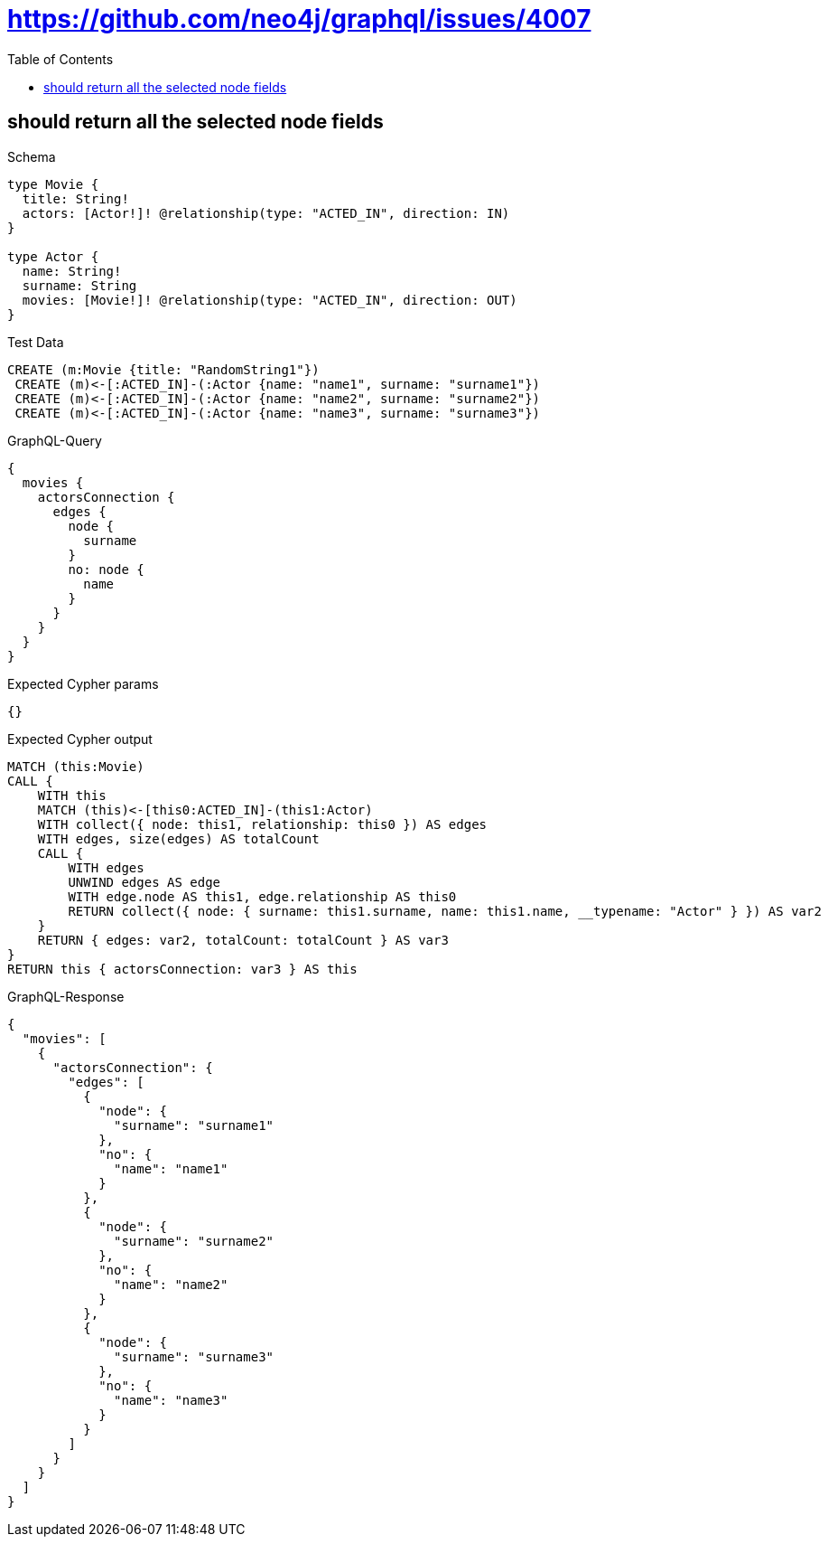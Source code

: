 // This file was generated by the Test-Case extractor of neo4j-graphql
:toc:
:toclevels: 42

= https://github.com/neo4j/graphql/issues/4007

== should return all the selected node fields

.Schema
[source,graphql,schema=true]
----
type Movie {
  title: String!
  actors: [Actor!]! @relationship(type: "ACTED_IN", direction: IN)
}

type Actor {
  name: String!
  surname: String
  movies: [Movie!]! @relationship(type: "ACTED_IN", direction: OUT)
}
----

.Test Data
[source,cypher,test-data=true]
----
CREATE (m:Movie {title: "RandomString1"})
 CREATE (m)<-[:ACTED_IN]-(:Actor {name: "name1", surname: "surname1"})
 CREATE (m)<-[:ACTED_IN]-(:Actor {name: "name2", surname: "surname2"})
 CREATE (m)<-[:ACTED_IN]-(:Actor {name: "name3", surname: "surname3"})
----

.GraphQL-Query
[source,graphql,request=true]
----
{
  movies {
    actorsConnection {
      edges {
        node {
          surname
        }
        no: node {
          name
        }
      }
    }
  }
}
----

.Expected Cypher params
[source,json]
----
{}
----

.Expected Cypher output
[source,cypher]
----
MATCH (this:Movie)
CALL {
    WITH this
    MATCH (this)<-[this0:ACTED_IN]-(this1:Actor)
    WITH collect({ node: this1, relationship: this0 }) AS edges
    WITH edges, size(edges) AS totalCount
    CALL {
        WITH edges
        UNWIND edges AS edge
        WITH edge.node AS this1, edge.relationship AS this0
        RETURN collect({ node: { surname: this1.surname, name: this1.name, __typename: "Actor" } }) AS var2
    }
    RETURN { edges: var2, totalCount: totalCount } AS var3
}
RETURN this { actorsConnection: var3 } AS this
----

.GraphQL-Response
[source,json,response=true]
----
{
  "movies": [
    {
      "actorsConnection": {
        "edges": [
          {
            "node": {
              "surname": "surname1"
            },
            "no": {
              "name": "name1"
            }
          },
          {
            "node": {
              "surname": "surname2"
            },
            "no": {
              "name": "name2"
            }
          },
          {
            "node": {
              "surname": "surname3"
            },
            "no": {
              "name": "name3"
            }
          }
        ]
      }
    }
  ]
}
----
